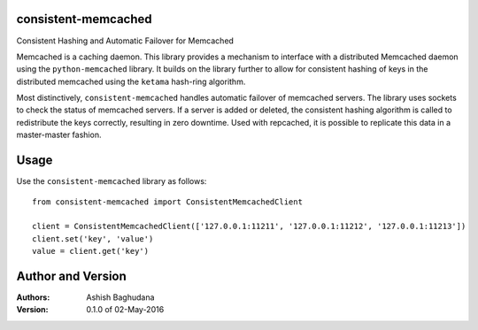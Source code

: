 consistent-memcached
====================

Consistent Hashing and Automatic Failover for Memcached

Memcached is a caching daemon. This library provides a mechanism to interface with a distributed Memcached daemon using the ``python-memcached`` library. It builds on the library further to allow for consistent hashing of keys in the distributed memcached using the ``ketama`` hash-ring algorithm.

Most distinctively, ``consistent-memcached`` handles automatic failover of memcached servers. The library uses sockets to check the status of memcached servers. If a server is added or deleted, the consistent hashing algorithm is called to redistribute the keys correctly, resulting in zero downtime. Used with repcached, it is possible to replicate this data in a master-master fashion.

Usage
=====

Use the ``consistent-memcached`` library as follows::

    from consistent-memcached import ConsistentMemcachedClient
    
    client = ConsistentMemcachedClient(['127.0.0.1:11211', '127.0.0.1:11212', '127.0.0.1:11213'])
    client.set('key', 'value')
    value = client.get('key')
    
Author and Version
==================

:Authors:
 Ashish Baghudana
:Version: 0.1.0 of 02-May-2016
